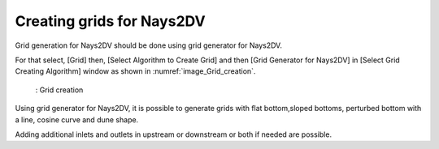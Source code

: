 Creating grids for Nays2DV
===========================

Grid generation for Nays2DV should be done using grid generator for Nays2DV.

For that select, [Grid] then, [Select Algorithm to Create Grid] and
then [Grid Generator for Nays2DV] in [Select Grid Creating Algorithm] window as shown in :numref:`image_Grid_creation`. 

.. _image_Grid_creation:

.. figure:: images/Grid_creation.png
   :width: 500pt

   : Grid creation

Using grid generator for Nays2DV, it is possible to generate grids with flat bottom,sloped bottoms, perturbed bottom with a line, cosine curve and dune shape.
 
Adding additional inlets and outlets in upstream or downstream or both if needed are possible.


